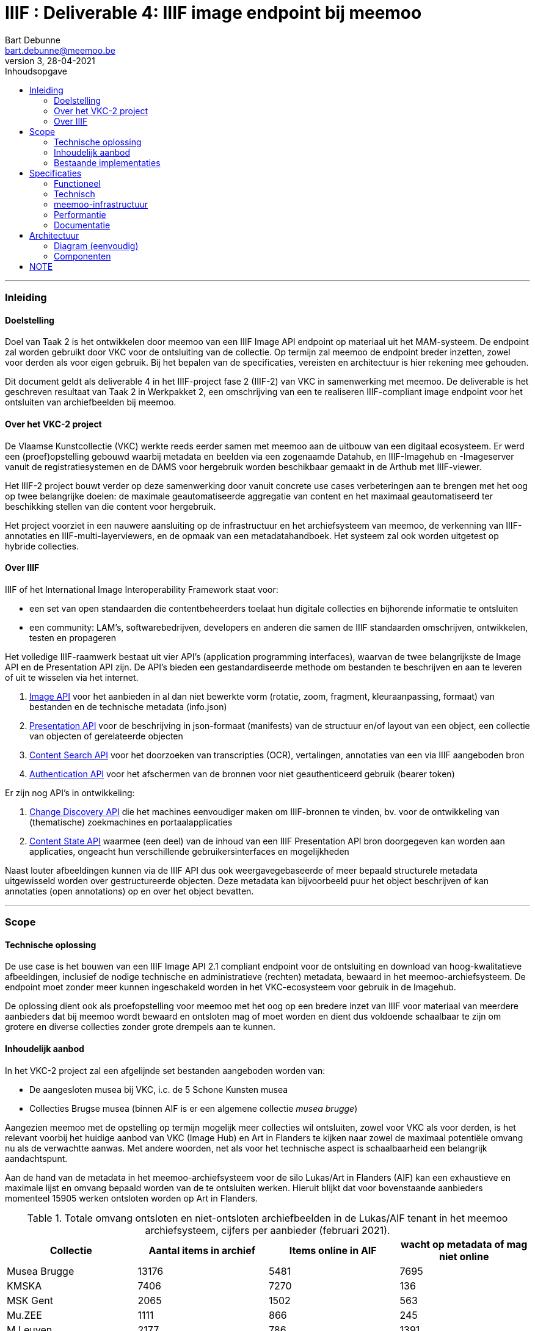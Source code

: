IIIF : Deliverable 4: IIIF image endpoint bij meemoo
====================================================
Bart Debunne <bart.debunne@meemoo.be>
3, 28-04-2021
:Revision: 3
:nofooter:
:imagesdir: images
:source-highlighter: rouge
// fix missing admonition icons on Github
ifdef::env-github[]
:tip-caption: :bulb:
:note-caption: :information_source:
:important-caption: :heavy_exclamation_mark:
:caution-caption: :fire:
:warning-caption: :warning:
endif::[]
// configure TOC
:toc:
:toc-placement!:
:toclevels: 3
:showtitle:
:toc-title: Inhoudsopgave

toc::[]

'''''

=== Inleiding

==== Doelstelling

Doel van Taak 2 is het ontwikkelen door meemoo van een IIIF Image API endpoint op materiaal uit het MAM-systeem. De endpoint zal worden gebruikt door VKC voor de ontsluiting van de collectie. Op termijn zal meemoo de endpoint breder inzetten, zowel voor derden als voor eigen gebruik. Bij het bepalen van de specificaties, vereisten en architectuur is hier rekening mee gehouden.

Dit document geldt als deliverable 4 in het IIIF-project fase 2 (IIIF-2) van VKC in samenwerking met meemoo. De deliverable is het geschreven resultaat van Taak 2 in Werkpakket 2, een omschrijving van een te realiseren IIIF-compliant image endpoint voor het ontsluiten van archiefbeelden bij meemoo.

==== Over het VKC-2 project

De Vlaamse Kunstcollectie (VKC) werkte reeds eerder samen met meemoo aan de uitbouw van een digitaal ecosysteem. Er werd een (proef)opstelling gebouwd waarbij metadata en beelden via een zogenaamde Datahub, en IIIF-Imagehub en -Imageserver vanuit de registratiesystemen en de DAMS voor hergebruik worden beschikbaar gemaakt in de Arthub met IIIF-viewer.

Het IIIF-2 project bouwt verder op deze samenwerking door vanuit concrete use cases verbeteringen aan te brengen met het oog op twee belangrijke doelen: de maximale geautomatiseerde aggregatie van content en het maximaal geautomatiseerd ter beschikking stellen van die content voor hergebruik.

Het project voorziet in een nauwere aansluiting op de infrastructuur en het archiefsysteem van meemoo, de verkenning van IIIF-annotaties en IIIF-multi-layerviewers, en de opmaak van een metadatahandboek. Het systeem zal ook worden uitgetest op hybride collecties.

==== Over IIIF

IIIF of het International Image Interoperability Framework staat voor:

* een set van open standaarden die contentbeheerders toelaat hun digitale collecties en bijhorende informatie te ontsluiten
* een community: LAM's, softwarebedrijven, developers en anderen die samen de IIIF standaarden omschrijven, ontwikkelen, testen en propageren

Het volledige IIIF-raamwerk bestaat uit vier API's (application programming interfaces), waarvan de twee belangrijkste de Image API en de Presentation API zijn. De API's bieden een gestandardiseerde methode om bestanden te beschrijven en aan te leveren of uit te wisselen via het internet.

. https://iiif.io/api/image/[Image API] voor het aanbieden in al dan niet bewerkte vorm (rotatie, zoom, fragment, kleuraanpassing, formaat) van bestanden en de technische metadata (info.json)
. https://iiif.io/api/presentation/[Presentation API] voor de beschrijving in json-formaat (manifests) van de structuur en/of layout van een object, een collectie van objecten of gerelateerde objecten
. https://iiif.io/api/search/[Content Search API] voor het doorzoeken van transcripties (OCR), vertalingen, annotaties van een via IIIF aangeboden bron
. https://iiif.io/api/auth/[Authentication API] voor het afschermen van de bronnen voor niet geauthenticeerd gebruik (bearer token)

Er zijn nog API's in ontwikkeling:

. https://iiif.io/api/discovery/0.9/[Change Discovery API] die het machines eenvoudiger maken om IIIF-bronnen te vinden, bv. voor de ontwikkeling van (thematische) zoekmachines en portaalapplicaties
. https://iiif.io/api/content-state/0.3/[Content State API] waarmee (een deel) van de inhoud van een IIIF Presentation API bron doorgegeven kan worden aan applicaties, ongeacht hun verschillende gebruikersinterfaces en mogelijkheden

Naast louter afbeeldingen kunnen via de IIIF API dus ook weergavegebaseerde of meer bepaald structurele metadata uitgewisseld worden over gestructureerde objecten. Deze metadata kan bijvoorbeeld puur het object beschrijven of kan annotaties (open annotations) op en over het object bevatten.

'''''

=== Scope

==== Technische oplossing

De use case is het bouwen van een IIIF Image API 2.1 compliant endpoint voor de ontsluiting en download van hoog-kwalitatieve afbeeldingen, inclusief de nodige technische en administratieve (rechten) metadata, bewaard in het meemoo-archiefsysteem. De endpoint moet zonder meer kunnen ingeschakeld worden in het VKC-ecosysteem voor gebruik in de Imagehub.

De oplossing dient ook als proefopstelling voor meemoo met het oog op een bredere inzet van IIIF voor materiaal van meerdere aanbieders dat bij meemoo wordt bewaard en ontsloten mag of moet worden en dient dus voldoende schaalbaar te zijn om grotere en diverse collecties zonder grote drempels aan te kunnen.

==== Inhoudelijk aanbod

In het VKC-2 project zal een afgelijnde set bestanden aangeboden worden van:

* De aangesloten musea bij VKC, i.c. de 5 Schone Kunsten musea
* Collecties Brugse musea (binnen AIF is er een algemene collectie 'musea brugge')

Aangezien meemoo met de opstelling op termijn mogelijk meer collecties wil ontsluiten, zowel voor VKC als voor derden, is het relevant voorbij het huidige aanbod van VKC (Image Hub) en Art in Flanders te kijken naar zowel de maximaal potentiële omvang nu als de verwachtte aanwas. Met andere woorden, net als voor het technische aspect is schaalbaarheid een belangrijk aandachtspunt.

Aan de hand van de metadata in het meemoo-archiefsysteem voor de silo Lukas/Art in Flanders (AIF) kan een exhaustieve en maximale lijst en omvang bepaald worden van de te ontsluiten werken. Hieruit blijkt dat voor bovenstaande aanbieders momenteel 15905 werken ontsloten worden op Art in Flanders.

.Totale omvang ontsloten en niet-ontsloten archiefbeelden in de Lukas/AIF tenant in het meemoo archiefsysteem, cijfers per aanbieder (februari 2021).
[cols=",,,",options="header"]
|===
|Collectie |Aantal items in archief |Items online in AIF |wacht op metadata of mag niet online
|Musea Brugge |13176 |5481 |7695
|KMSKA |7406 |7270 |136
|MSK Gent |2065 |1502 |563
|Mu.ZEE |1111 |866 |245
|M Leuven |2177 |786 |1391
|TOTAAL |25935 |15905 |10030
| | | |
|Bestandsgrootte |Gemiddeld | |
|van |200 MB per file |oudste opnames |250 MB ** gemiddelde voor hele archief-tenant
|tot | |600MB per file |nieuwste opnames
|===



==== Bestaande implementaties

===== Het VKC ecosysteem (fase 1)

IMPORTANT: Onderstaande eventueel te vervangen of aan te vullen door een korte summary aan te leveren door VKC over de effectieve opstelling zoals nu actief

====== Verkenning

Samen met VKC verkende meemoo verschillende technische componenten voor de bouw van de IIIF-infrastructuur. Bij de selectie van de componenten werd ook rekening gehouden met de bestaande infrastructuur van VKC. In de eerste fase van het project, van 2018 tot 2019, werden onderstaande acties uitgevoerd:

* De verkenning van verschillende IIIF-beeldservercomponenten in de internationale academische en erfgoedwereld en de selectie van de meest bruikbare component in functie van de hierna genoemde compilatie;
* De compilatie van dergelijke IIIF-componenten in een proefopstelling van een beeldinfrastructuur, complementair met de arthub;
* De koppeling, in een proefopstelling, van dergelijke IIIF-beeldinfrastructuur aan de VKC-datahub;
* Een beknopte analyse van de koppeling met de onderbouw;
* De publicatie van de technische informatie van deze proefopstelling op Github en de bekendmaking ervan op relevante nationale en internationale fora;
* Tegelijk het voorbereiden van de musea en andere beeldenleveranciers op de noodzakelijke IIIF-metadata.

Schema van de gekozen componenten voor de IIIF-proefopstelling, meemoo CC BY-SA

====== Selectie van componenten

In het voorjaar van 2019 zette meemoo samen met de VKC, http://artinflanders.be/[Blauwdruk gedistribueerd beeldbeheer] die we eerder opstelden.

Centraal in deze fase stond de implementatie van de IIIF-specificaties in online services. Deze open specificaties laten toe om de interacties tussen eindconsument, de toepassing waarin beelden worden gevisualiseerd, en de communicatie met de onderliggende online services te standaardiseren en te automatiseren. Verschillende technische componenten werden verkend voor de bouw van de IIIF-infrastructuur. De keuze van de componenten moet het eenvoudig maken om de beeldinfrastructuur ook in de toekomst te beheren.

.Schema van de gekozen componenten voor de IIIF-proefopstelling
image::VKC-IIIF-1-architectuur.png[]

* Als ingestcomponent is gekozen voor https://www.resourcespace.com/[ResourceSpace], een software die al door een aantal partners van VKC gebruikt wordt voor de ontsluiting van hun beelden. ResourceSpace is een DAM-systeem (beeldbeheersysteem) waarmee de beelden opgenomen kunnen worden in de proefopstellingen en waarin vervolgens de metadata uit de Datahub gekoppeld kunnen worden aan de beelden.
* Als IIIF-beeldenserver kozen we https://cantaloupe-project.github.io/[Cantaloupe], omwille van de mogelijkheid om de metadata die ingebed wordt in de beelden te behouden in de kopieën van de afgeleiden. Via Cantaloupe zijn de beelden uitwisselbaar via de IIIF Image API 2.
* Er werd een http://imagehub.vlaamsekunstcollectie.be/[Imagehub] ontwikkeld om de beelden en hun metadata via de IIIF Presentation API te ontsluiten (via IIIF-manifests). Deze webapplicatie is gemaakt in hetzelfde framework waarmee de Datahub ontwikkeld werd (PHP/Symfony).
* De IIIF-manifests zelf worden getoond in de https://universalviewer.io/[Universal Viewer]. Dit is een beeldenviewer die IIIF-manifests kan weergeven.

Samen vormen deze componenten de IIIF-proefopstelling. Testen gebeurde met tweehonderd beelden uit de collecties van de partnermusea van de VKC. De aangepaste versie van de Arthub ontsluit nu beelden via de Universal Viewer door een koppeling met de http://imagehub.vlaamsekunstcollectie.be/[Imagehub].

Verdere details over de opzet en architectuur van het VKC-ecosysteem zijn te vinden in https://vlaamsekunstcollectie.files.wordpress.com/2019/10/d1_-architectuur-van-de-proefopstelling-2.pdf[Deliverable 1, Architectuur van de proefopstelling], van het VKC-1 project.

===== Nieuws van de Groote Oorlog

Voor de website https://nieuwsvandegrooteoorlog.hetarchief.be/[Nieuws van de Groote Oorlog] (NVDGO) heeft meemoo (destijds VIAA) een IIPImage server, of ipsrv, opgezet voor de ontsluiting van multipage kranten en andere documenten via een OpenLayers3 canvas-viewer op de site. Als protocol wordt in de viewer Zoomify gebruikt, maar ook IIP en IIIF zijn ondersteund.

=====
Voorbeeld detailpagina NVDGO: https://nieuwsvandegrooteoorlog.hetarchief.be/nl/pid/wp9t14vr7s[L'indépendance belge | Nieuws van de Groote Oorlog (hetarchief.be)]
=====

Voor meer informatie en documentatie over de IIIF-implementatie voor NVDGO zie:

* https://meemoo.atlassian.net/wiki/spaces/HAP/pages/111902756/IIPImage%2Ben%2BIIIF[IIPImage en IIIF - Het Archief (Publiek) - meemoo documentation (atlassian.net)]
* https://meemoo.atlassian.net/wiki/spaces/TB/pages/1855684732/Handleiding%2BIIIF-beelden%2Bgebruiken[Handleiding IIIF-beelden gebruiken - Interactie - meemoo documentation (atlassian.net)]

Deze image server is oorspronkelijk opgezet als dedicated endpoint voor de NVDGO website. Om ook uitwisseling met derden mogelijk en eenvoudiger te maken is op basis van een initiële vraag van de "Boekentoren" (UGent) een aantal aanpassingen doorgevoerd:

* De URL werd herschreven zonder querystring (?IIIF=&#x2026;) naar http://iiif.viaa.be/[meemoo.be])
* De CORS-instellingen werden gewijzigd zodat cross-domain requests toegestaan zijn;
* Het lokale media path van het document werd vertaald naar de gemeenschappelijk bekende identifier, in dit geval de external_id bij meemoo (pid).

Hiervoor werd een Python script geschreven dat via nginx-specifieke X-Accel-Redirect headers de request doorstuurt naar de relevante URL op http://images.hetarchief.be/[https://github.com/viaacode/iiif-mapping] .

.Image information request
====
https://images.hetarchief.be/iipsrv/?IIIF%3D/media/5/S/S2aTZOTWggiebVVpZpSTJPWd/wp9t14vr7s_19140404_0001/info.json[https://images.hetarchief.be/iipsrv/?IIIF=/media/5/S/S2aTZOTWggiebVVpZpSTJPWd/wp9t14vr7s_19140404_0001/info.json]
====
[source,json]
----
{
  "@context": "http://iiif.io/api/image/2/context.json",
  "@id": "http://images.hetarchief.be/iipsrv/?IIIF=/media/5/S/S2aTZOTWggiebVVpZpSTJPWd/wp9t14vr7s_19140404_0001",
  "protocol": "http://iiif.io/api/image",
  "width": 4633,
  "height": 5959,
  "sizes": [{
    "width": 144,
    "height": 186
  }, {
    "width": 289,
    "height": 372
  }, {
    "width": 579,
    "height": 744
  }, {
    "width": 1158,
    "height": 1489
  }, {
    "width": 2316,
    "height": 2979
  }],
  "tiles": [{
    "width": 256,
    "height": 256,
    "scaleFactors": [1, 2, 4, 8, 16, 32]
  }],
  "profile": ["http://iiif.io/api/image/2/level1.json", {
    "formats": ["jpg"],
    "qualities": ["native", "color", "gray", "bitonal"],
    "supports": ["regionByPct", "regionSquare", "sizeByForcedWh", "sizeByWh", "sizeAboveFull", "rotationBy90s", "mirroring"],
    "maxWidth": 5000,
    "maxHeight": 5000
  }]
}
----

.Image request:
====
. https://images.hetarchief.be/iipsrv/?IIIF%3D/media/5/S/S2aTZOTWggiebVVpZpSTJPWd/wp9t14vr7s_19140404_0001/full/full/0/default.jpg[https://images.hetarchief.be/iipsrv/?IIIF=/media/5/S/S2aTZOTWggiebVVpZpSTJPWd/wp9t14vr7s_19140404_0001/full/full/0/default.jpg]

. https://iiif.meemoo.be/wp9t14vr7s_19140404_0001/full/full/0/default.jpg[https://iiif.meemoo.be/wp9t14vr7s_19140404_0001/full/full/0/default.jpg]
====

[source,json]
----
{
  "@context": "http://iiif.io/api/image/2/context.json",
  "@id": "https://iiif.meemoo.be/wp9t14vr7s_19140404_0001",
  "protocol": "http://iiif.io/api/image",
  "width": 4633,
  "height": 5959,
  "sizes": [{
    "width": 144,
    "height": 186
  }, {
    "width": 289,
    "height": 372
  }, {
    "width": 579,
    "height": 744
  }, {
    "width": 1158,
    "height": 1489
  }, {
    "width": 2316,
    "height": 2979
  }],
  "tiles": [{
    "width": 256,
    "height": 256,
    "scaleFactors": [1, 2, 4, 8, 16, 32]
  }],
  "profile": ["http://iiif.io/api/image/2/level1.json", {
    "formats": ["jpg"],
    "qualities": ["native", "color", "gray", "bitonal"],
    "supports": ["regionByPct", "regionSquare", "sizeByForcedWh", "sizeByWh", "sizeAboveFull", "rotationBy90s", "mirroring"],
    "maxWidth": 5000,
    "maxHeight": 5000
  }],
  "rights": "https://nieuwsvandegrooteoorlog.hetarchief.be/nl/gebruiksvoorwaarden" <1>
}
----
<1> Uit het voorbeeld blijkt dat image langs twee routes via IIIF kan opgevraagd worden. Hoewel beide requests afgehandeld worden door dezelfde image server wijkt de info.json via http://iif.meemoo.be af. Zie https://github.com/viaacode/iiif-mapping/commit/58da7b0b6a7355a955cd313c5f54f76de654af90[meemoo iiif-mapping op Github].

'''''

=== Specificaties

==== Functioneel

===== Image server

* We bieden minstens de Image API 2.1 aan, we voorzien op termijn de mogelijkheid om versie 3.0 te ondersteunen
* We streven een level 2 compliance na, echter indien level 1 voldoende functionaliteit biedt voor VKC kan hiermee worden volstaan (https://iiif.io/api/image/3.0/compliance[https://iiif.io/api/image/3.0/compliance])
* De bestanden worden door de image server aangeboden als jpeg en optioneel indien mogelijk in png-formaat
* Afgeleiden kunnen optioneel in hun geheel gedownload worden, bij voorkeur als TIFF
* De archiefbestanden (on_tape) worden niet als download beschikbaar gemaakt, maar kunnen aangevraagd worden bij meemoo via de bestaande kanalen
* Er wordt geen presentation API aangeboden in het kader van dit project
* Er wordt in het kader van dit project geen authenticatie voorzien

.Features MVP en roadmap
[cols=",,",options="header"]
|===
|_ |VKC-2 mvp |Roadmap meemoo
|Image API |2.1 |3.0
|Level compliancy |1 |2
|Default output |jpg |jpg, png
|Download full image |ja, als jpg |ja, origineel en raster
|Download archival image |nee |nee
|Presentation API |- |3.0
|Authentication API |- |TBD
|===

===== Beeldbestanden

====== Afgeleiden

Het gebruiken van archiefmasters is om verschillende redenen praktisch niet haalbaar. De bestanden zijn zeer groot wat de load op de image server en bandbreedte impacteert en het raadplegen onnodig vertraagd, de kwaliteit is ook hoger dan nodig bij het eenvoudig raadplegen op een gewoon beeldscherm. Bovendien bevatten de beelden doorgaans randen en kleurkaarten die enkel relevant zijn in een archivistische context of voor hergebruik. Standaard worden daarom afgeleide bestanden voor ontsluiting en raadpleging gemaakt.

Bij het omzetten van de archiefbestanden naar afgeleide bestanden worden de volgende vuistregels gehanteerd:

====
* De resolutie (ppi) is maximaal 300 ppi voor werken in het publieke domein, afhankelijk van de originele waarde in het bronbestand. Voor werken die auteursrechtelijk beschermd zijn, worden de op het moment van creatie van het afgeleide beeld geldende hergebruiksvoorwaarden gerespecteerd.
* De afbeeldingen worden herschaald tot een baseline resolutie (grootte) van 5000 pixels voor de langste zijde, de maximale boven- en ondergrens is daarbij de originele resolutie, bestanden worden niet "opgeblazen" indien ze kleiner zijn, maar kunnen bij heel grote bestanden wel verkleind worden.
* De beelden worden bijgesneden zodat randen, kleurkaarten kaders niet meer worden getoond.
* Bestanden worden aangeboden op en voor het web in sRGB, tegenover AdobeRGB voor de originelen.
* Embedded metadata(XMP, Exif, ICC) worden in zoverre in de bron beschikbaar en mogelijk, in de afbeeldingen opgeslaan.
====

De te ontsluiten collectie is zowel qua type als qua fysieke afmeting zeer divers, voor de hele VKC-collectie spreken we over heel kleine objecten van een paar centimeter tot wandtapijten, of een wandkaart van ettelijke meters hoog en breed. De afmeting in pixels van het digitale beeld is niet per se in verhouding en is afhankelijk van de leeftijd, de fotograaf, het opnametoestel, etc. Voor sommige grote werken zijn verschillende foto's aan elkaar geplakt (stitching). Andere zijn gevat in 1 foto. Relatief gesproken kan een groter fysiek werk in aantal pixels kleiner of gelijk zijn aan een fysiek kleiner werk.

Om te vermijden dat (heel) grote werken te fel herschaald worden ten opzichte van kleine werken met een in verhouding hoger aantal pixels, zal binnen dit project bekeken worden in welke mate een relatie bestaat tussen de fysieke en digitale afmetingen op basis waarvan herschaling dynamisch kan gebeuren. We onderzoeken dit aan de hand vaan een aantal typewerken zoals _Pierrot et Squelette en Jaune_ van James Ensor.

CAUTION: Bij het herschalen moet onderscheid worden gemaakt tussen werken in public domain en werken die nog onder het auteursrecht vallen. In de overeenkomst die de VKC momenteel met de auteursrechtenorganisatie Sabam heeft, worden volgende hergebruiksvoorwaarden vooropgesteld voor werken die onder het auteursrecht vallen: de resolutie van het gereproduceerde beeld mag niet meer dan 640x480 pixels zijn en een resolutie van maximum 72dpi hebben.

Voor de creatie van de afgeleiden starten we met een vrij manuele workflow die eenvoudig kan bijgesteld worden om uiteindelijk te komen tot een  automatiseerbare workflow.
Om zowel de workflow voor de creatie van afgeleide beelden als de specificaties an sich te testen beperken we ons in eerste instantie tot de omzetting van de beelden die nu reeds beschikbaar zijn in de IIIF-viewer in de VKC Arthub. Hierbij zal worden onderzocht welke een haalbare workflow is voor de aanmaak van de afgeleide beeldbestanden en in welke mate dit proces geautomatiseerd kan worden. Indien nodig kunnen bovenstaande specificaties dan ook bijgewerkt worden op basis van voortschrijdend inzicht.

.Voorbeeld manuele workflow voor creatie van jp2 afgeleide beeldbestanden
image::iiif-jp2-derived-image-workflow.svg[link="https://cawemo.com/share/d893035f-bdbc-419b-9524-e9ff161992d7",alt="workflow voor creatie afgeleiden als jp2"]

====== Bestandsformaat

De twee meest gebruikte bestandsformaten voor het aanbieden van kwalitatieve hoogresolutiebestanden via een image server zijn piramidale tiff's (pTIFF) en JPEG2000 (jp2) bestanden. Beide bestandsformaten zijn uitermate geschikt voor grote, hoogkwalitatieve bestanden met verschillende resoluties en grote kleurdieptes, kunnen metadata bevatten, bieden ruime compressiemogelijkheden (lossless en lossy) en ondersteuning voor meerdere colorspaces. De formaten worden als volgt omschreven:

[quote]
____
*JPEG 2000* is an image coding system that uses state-of-the-art compression techniques based on wavelet technology and offers an extremely high level of scalability and accessibility. Content can be coded once at any quality, up to lossless, but accessed and decoded at a potentially very large number of other qualities and resolutions and/or by region of interest, with no significant penalty in coding efficiency.
-- https://jpeg.org/jpeg2000[jpeg.org]
____


[quote]
____
*TIFF* is a tag-based file format for storing and interchanging raster images. It serves as a wrapper for different bitstream encodings for bit-mapped (raster) images. The different encodings may represent different compression schemes and different schemes for color representation (photometric interpretation).
-- https://www.loc.gov/preservation/digital/formats/fdd/fdd000022.shtml[Library of Congress]
____


De keuze voor een bestandsformaat voor ontsluiting hangt af van verschillende factoren:

* *Encodering*: bronbestanden converteren naar jp2 is doorgaans eenvoudiger (1 stap) en sneller (resources), mits gebruik van een goede encoder zoals kdu_compress (Kakadu). De creatie van piramidale tiffs is door de band trager. Voor een eenmalige conversie van een in aantal beperkte collectie is de impact beperkt. Wanneer regelmatig grotere batches moeten worden omgezet is de keuze voor jp2 evidenter.
* *Decodering*: jp2-bestanden moeten in tegenstelling tot tiffs on-the-fly gedecodeerd worden door de image server. Dit zorgt voor een kleine overhead bij het aanbieden van jp2-bestanden die echter beperkt kan worden gehouden door de performante Kakadu library te gebruiken. Anderzijds biedt jp2 de mogelijkheid tot progressive transmission waarbij eerst een lagere resolutie wordt getoond tot de hogere resoluties ingeladen zijn.
* *Compressie en bestandsgrootte*: afhankelijk van de complexiteit en resolutie van een beeldbestand enerzijds en anderzijds de gekozen compressie-methode kunnen zowel ptiffs als jp2's kleiner zijn dan de andere. Zie voorbeeld Getty. Wanneer kwaliteit(sverlies) een belangrijk aandachtpunt is dan biedt jp2 het voordeel van een lossless compressie met een visueel gelijkwaardige kwaliteit van een uncompressed TIFF voor eeen bestand van kleinere omvang. Het verschil in grootte zonder merkbaar kwaliteitsverlies van jp2 tegenover tiff is vooral uitgesproken bij compressie van grotere bestanden met hogere resoluties. Voor een vergelijking van bestandsgroottes na omzetting zie Appendix A.
* *Resolutie*: jp2 wordt opgeslagen in de hoogste resolutie maar kan door de gebruikte wavelettechnologie op verschillende (lagere) resoluties gedecodeerd worden. Tiff moet worden opgeslagen met de gewenste resolutielagen, de weergave is beperkt tot deze resoluties.

====
Gelet op bovenstaande vergelijking, in combinatie met de expertise bij meemoo met de omzetting en het gebruik van jpeg2000, is gekozen om de afgeleide bestanden in een gecomprimeerd jp2-formaat op te slaan voor gebruik in de image server.
====

===== Identifiers

De URI van een typische _image request_ is https://example.com/iiif/´´´identifier´´´
Aan de hand van de identifier in de uri weet of kan de image server achterhalen (_resolve_) welk beeld in de _response_ teruggeven moet worden. Het formaat van de identifier kan vrij gekozen worden (ARK, URN, filename, ...) zolang de link met en naar een beeld achterhaalbaar, uniek en persistent is.

Doel is om op een eenduidige manier aan de hand van een gekende pid een beeld te kunnen opvragen via de image API van meemoo zonder dat hiervoor nog de tussenstap van een zogenaamde resolver nodig is. Vaak wordt de identifier gebruikt in de bestandsnaam van het beeld dat wordt opgevraagd.

In het VKC-project zijn verschillende identifiers gekend voor dezelfde werken, afhankelijk van het systeem waar de collectie en de metadata van de beelden beheerd worden, van historische inventarisnummers tot persistente digitaal-archiefnummers.

In het archiefsysteem van meemoo is elk werk een intellectuele entiteit (IE). Een IE heeft een unieke _persistent identifier_ (pid), die onveranderlijk is doorheen de hele keten van registratie, digitalisering, archivering tot ontsluiting, we gebruiken hiervoor https://n2t.net/e/noid.html[noid], vb. ´´´wp9t14vr7s´´´. Catalogusnummers en overige lokale identifiers van de collectiebeheerders worden, indien gekend en gewenst, bewaard in de metadata van de IE. Ze worden echter beschouwd als niet-autoratieve metadata.

[NOTE]
In het geval van enkelvoudige objecten is de relatie tussen de IE en het gearchiveerde media-object 1-op-1. De pid kan herleid worden naar 1 mediabestand. Meervoudige objecten hebben echter meerdere objecten die samen een IE vormen. Zoals kranten waarbij elke pagina een afzonderlijk bestand is. Elk media-object dat deel uitmaakt van eenzelfde IE heeft daarom naast de pid een unieke external_id die bestaat uit de pid van het IE met een suffix gescheiden door een _underscore_, vb.: wp9t14vr7s_19140404_0001, pagina 1 van krant wp9t14vr7s. Voor enkelvoudige objecten is de external_id gelijk aan de pid.

De external_id uit het meemoo-archiefsysteem biedt een hoge mate van zekerheid op vlak van uniciteit en persistentie met voldoende granulariteit, namelijk tot op digitaal object. Om zonder omweg de identifier te kunnen gebruiken in de image endpoint zal deze toegepast worden in de naamgeving van de afgeleide beeldbestanden:{identifier}.{ext}, vb.wp9t14vr7s_19140404_0001.jp2.

De meemoo-identifiers moeten uiteraard bekend zijn in de datahub van VKC, bij voorkeur zonder de nood aan bijkomende resolvers en mappings. Met andere woorden VKC zal de meemoo-identifier in de metadata van https://arthub.vlaamsekunstcollectie.be/nl/catalog/kmska:5006[kmska:494] moeten bijhouden om de image en information requests te kunnen doen. In het kader van dit project levert meemoo hiervoor de nodige data met de metadata-export waarbij wordt onderzocht of en hoe die structureel kan worden uitgewisseld via de API's.

Vertaald naar een image information request:

https://images.hetarchief.be/iiif/wp9t14vr7s_19140101_0001/info.json

===== info.json

Via de info.json biedt de image server informatie over het beeld, voornamelijk technische gegevens maar ook informatie over rechten of services kunnen hierin worden opgenomen.

De structuur van een request is: \{scheme}://\{server}\{/prefix}/\{identifier}/info.json, de response is een JSON-LD. Om vlot te werken moet CORS (Cross Origin Resource Sharing) toegestaan zijn en moeten de correcte Accept of Content-type headers gebruikt worden in respectievelijk de request of de response.

In onderstaande tabel wordt de gewenste opbouw van de info.json weergegeven. Dit zou moeten volstaan binnen de scope van dit project en verder. Let wel, https://iiif.io/api/image/2.1/%23image-information[https://iiif.io/api/image/3.0/#5-image-information]

.info.json properties en hun omschrijving: overgenomen van iiif.io
[cols="m,,",options="header"]
|===
|Property |Compliance |Omschrijving
|@context |Required |The context document that describes the semantics of the terms used in the document. This must be the URI: http://iiif.io/api/image/2/context.jsonfor version 2.1 of the IIIF Image API. This document allows the response to be interpreted as RDF, using the http://www.json-ld.org/[JSON-LD]serialization.
|@id |Required |The base URI of the image as defined in https://iiif.io/api/image/2.1/%23uri-syntax[URI Syntax], including scheme, server, prefix and identifier without a trailing slash.
|protocol |Required |The URI http://iiif.io/api/imagewhich can be used to determine that the document describes an image service which is a version of the IIIF Image API.
|width |Required |The width in pixels of the full image content, given as an integer.
|height |Required |The height in pixels of the full image content, given as an integer.
|sizes |Optional |A set of height and width pairs the client should use in the sizeparameter to request complete images at different sizes that the server has available. This may be used to let a client know the sizes that are available when the server does not support requests for arbitrary sizes, or simply as a hint that requesting an image of this size may result in a faster response. A request constructed with the w,hsyntax using these sizes _must_ be supported by the server, even if arbitrary width and height are not.
|tiles |Optional |A set of descriptions of the parameters to use to request regions of the image (tiles) that are efficient for the server to deliver. Each description gives a width, optionally a height for non-square tiles, and a set of scale factors at which tiles of those dimensions are available.
|profile |Required |A list of profiles, indicated by either a URI or an object describing the features supported. The first entry in the list _must_ be a https://iiif.io/api/image/2.1/%23compliance-levels[https://iiif.io/api/image/2.1/#profile-description]voor de properties.
|attribution |Optional |Text that _must_ be shown when content obtained from the Image API service is displayed or used. It might include copyright or ownership statements, or a simple acknowledgement of the providing institution. The value _may_ contain simple HTML as described in the https://iiif.io/api/presentation/3.0/%23html-markup-in-property-values[HTML Markup in Property Values]section of the Presentation API.
|license |Optional |A link to an external resource that describes the license or rights statement under which content obtained from the Image API service may be used.
|logo |Optional |A small image that represents an individual or organization associated with the content. Logo images _must_ be clearly rendered when content obtained from the Image API service is displayed or used. Clients _must not_ crop, rotate, or otherwise distort the image.
|===

.Voorbeeld json
[source,json]
----
{
  "@context": "http://iiif.io/api/image/2/context.json",
  "@id": "http://www.example.org/image-service/abcd1234/1E34750D-38DB-4825-A38A-B60A345E591C",
  "protocol": "http://iiif.io/api/image",
  "width": 6000,
  "height": 4000,
  "sizes": [{
    "width": 150,
    "height": 100
  }, {
    "width": 600,
    "height": 400
  }, {
    "width": 3000,
    "height": 2000
  }],
  "tiles": [{
    "width": 512,
    "scaleFactors": [1, 2, 4, 8, 16]
  }],
  "profile": ["http://iiif.io/api/image/2/level2.json"],
  "attribution": "Provided by Example Organization",
  "logo": "http://example.org/images/logo.png",
  "license": "http://rightsstatements.org/vocab/InC-EDU/1.0/"
}
----

===== Authenticatie en authorisatie

Authenticatie en authorisatie zijn niet binnen scope van dit project. meemoo behoudt weliswaar de mogelijkheid om in een later stadium authenticatie te voorzien bijvoorbeeld op basis van de IIIF Authentication API in combinatie met de eigen accesstoken-authenticatie services. In dat geval zal de afnemer (i.c. VKC) voldoende documentatie krijgen om de authenticatie te integreren.

'''''

==== Technisch

===== Standaardisatie

meemoo standardiseert in de mate van het mogelijke haar services op het vlak van programmeertalen, software, RTE, tools voor deployment, gebruik van (open) standaarden, etc. Om tot een onderhoudbare oplossing te komen wordt hierbij best zo nauw mogelijk aangesloten.

Ter informatie sommen we de typische toepassingen en software bij meemoo op:

* Programmeertaal: Python (in mindere mate Ruby)
* Database: PostgreSQL
* Webserver en proxy: nginx+
* Authenticatie en authorisatie: eigen IdP met authenticatie op basis van SAML2.0 en +
OAuth met LDAP als directory
* Runtime environment: containers op Openshift (Cloud) of VMWare (on premise)
* Deployment: CI/CD met Jenkins (pipelines), Puppet met Foreman (indien VM)
* Versioning: Git (Github)
* Logging: stdout naar Elasticsearch/Kibana
* Queue: RabbitMQ
* Reporting: Data Warehouse + Tableau of PowerBI
* Storage: Object Store (S3) of persistent local storage (VM)

Daarnaast streeft meemoo naar het maximaal inpassen van nieuwe ontwikkelingen in haar eigen eco-systeem. Voor de platformen gericht op ontsluiting en interactie is een architectuur uitgewerkt die herhaalbaar en breed inzetbaar is: de zogenaamde Shared Components. Een voorbeeld van een applicatie die volledig met de componenten is gebouwd is https://onderwijs.hetarchief.be/[Het Archief voor Onderwijs].

Het systeem omvat een volledige en modulaire middleware op vlak van ETL, opslag, zoekindex, metadata-API, authenticatie en media delivery, waaruit op basis van de nood componenten kunnen worden ingezet voor de bouw van een toepassing:

* https://meemoo.atlassian.net/wiki/spaces/SF/pages/1172930633/Syncrator[Syncrator]: taakgebaseerde ETL-service die de synchronisatie van metadata uit het MAM (de bron) naar de lokale datastore (het doel) verzorgt
* (Meta)datastore: een postgresql database die onder meer de metadata van de te ontsluiten archiefitems bevat en ook applicatiespecifieke tabellen kan bevatten
* https://gitlab.com/shared-components/indexer[Indexer]: een ETL service die de synchronisatie tussen database en index regelt op basis van database triggers en webhooks
* ElasticSearch als standaard index die de zoekfunctionaliteit in de platformen mogelijk maakt
* https://meemoo.atlassian.net/wiki/spaces/SF/pages/1373274138[Hasura GraphQL] voor naadloos gebruik bovenop een postgresql database. Dit vormt de basis-API waarmee de frontendapplicaties met de datastore kunnen connecteren.
* https://meemoo.atlassian.net/wiki/spaces/SF/pages/1546977330[IDM]: een volledige Identity en Access Management stack:

* een LDAP store
* een SAML IdP
* een self-service user management applicatie
* een account manager voor admins

* Event logger
* Media services zoals play ticketing en streaming

==== meemoo-infrastructuur

===== Hosting en deployment

De image server kan gehost worden bij meemoo op 2 manieren

* Virtualisatie in een VM in het eigen datacenter in Oostkamp (DCO)
* Virtualisatie in containers op Openshift in IBM Cloud

Gelet op onderstaande punten wordt gekozen voor de eerste oplossing, want:

* Netwerkverkeer en bandbreedte zijn goedkoper in DCO dan in de Cloud
* Storage is eveneens goedkoper en makkelijk uitbreidbaar in DCO (zie 'Opslag')
* Het netwerkverkeer verloopt via onze eigen nginx proxy met flexibiliteit onder meer op vlak van URL rewrites en image cache

Voor de deployment en management van de software rekenen we op de combinatie Puppet en Foreman. De codebase wordt bewaard en geversioneerd in de Github van meemoo.

===== Opslag

File storage voldoet bij voorkeur aan de volgende vereisten:

* low-latency
* high-availability
* low-cost
* scaleable

De door meemoo twee gebruikte oplossingen zijn een eigen Swarm Object Store met S3-connector waarop onder meer de on_disk archiefbestanden en browse copies van het MAM worden bewaard of local disk storage in het datacenter. Beide oplossingen voldoen aan bovenstaande vereisten. Echter, image servers hebben bij voorkeur de bestanden dichtbij en hoewel er S3-oplossingen voor verschillende image servers bestaan zal dit toch trager zijn dan lokale I/O door de overhead van het netwerkverkeer (GET). Aangezien de image server toch in het datacenter wordt gehost en de afgeleide bestanden louter en alleen voor de image server bestaan is het logischer deze te hosten in ons eigen datacenter.

Om een inschatting te kunnen maken van de nodige opslag is op een aantal testbestanden een conversie uitgevoerd. Voor de creatie van de jp2 bestanden is kdu_compress van Kakadu gebruikt volgens een profiel van het Bodlean.

[source,shell]
----
$ kdu_compress -i input.tif -o output.jp2
  Clevels=6 Clayers=6 \
  "Cprecincts={256,256},{256,256},{128,128}" \
  "Stiles={512,512}" \
  Corder=RPCL \
  ORGgen_plt=yes \
  ORGtparts=R \
  "Cblk={64,64}" \
  -jp2_space "sRGB" \
  Cuse_sop=yes \
  Cuse_eph=yes \
  -flush_period 1024 \
  Creversible=yes|no \
  -rate -|3
----

* Creversible: of de compressie omkeerbaar is (lossless) of niet (lossy)
* rate: de mate van compressie. een integer of enkel dash (geen)

Hieruit blijkt een reductie van de bestandsgrootte van:

* full, lossless => -43%
* bijgeknipt en resized, lossless => -84%
* bijgeknipt en geresized, lossy => -98%

Voor het berekenen van de onder- en bovengrens voor benodigde schijfruimte vertrekken we van de totale omvang van de VKC tenant in het meemoo MAM: 32502 tiffs van gemiddeld 250 MB per tiffs = 8.125TB

.Schatting minimaal benodigde opslagruimte, afhankelijk van formaat
[cols=",,",options="header"]
|===
|formaat |reductie |nodige schijfruimte
|lossless jp2 |(8.125/100 )*16 |1.3 TB
|lossy jp2 |(8.125/100)*2 |162.5 GB
|===

Ter vergelijking, de ca. 300.000 pagina's op NVDGO zijn samen 2.4TB, gemiddeld 8MB per afbeelding.

===== Monitoring en logging

Applicaties bij meemoo worden gemonitored. Hieronder verstaan we enerzijds het monitoren van de toestand van de applicatie en anderzijds wat er in die toestand gebeurt:

* monitoring: draait mijn applicatie, is ze gezond, zijn er issues
* logging: wat doet mijn applicatie, welke acties worden uitgevoerd

De Image endpoint is geen uitzondering. In praktijk houdt dit in dat we de gebruikte resources, de health en uptime en eventuele errors in de gaten houden via PRTG (sensors).

Typische voorbeelden van sensoren zijn:

* CPU, RAM en Disk usage
* Connectiviteit (intern en extern)
* HTTP health & liveness checks
* Certificaatgeldigheid (indien van toepassing)

De developer guidelines van meemoo worden gehanteerd. Deze kunnen geraadpleegd worden op: https://meemoo.atlassian.net/wiki/spaces/SF/pages/1177387132/Dev%2Bguidelines%2Blogging[logging guidelines voor developers].

De toepassing logt via stdout naar een ELK-stack (Elasticsearch-Logstash-Kibana). Kort samengevat moeten de log messages voldoen aan de volgende voorwaarden:

* Single-line JSON*
* Standaard gestructureerd formaat en labels
* Logs worden weggeschreven naar stdout/err
* De x-correlation-id van de request wordt gebruikt als trace of span-id
* Healthz en andere monitoring checks worden niet gelogd

Optioneel biedt meemoo de mogelijkheid voor het loggen van user events, de zogenaamde event-logger. Aangezien de endpoint voornamelijk bevraagd zal worden door andere services (machines) wordt deze vorm van loggen gezien als buiten scope van dit project en louter vermeld ter informatie.

==== Performantie

De proefopstelling zal dienen om de baseline performantie te meten en eventuele verbeteringen door te voeren of een voorstel te doen, vb. voor een redundante HA setup, proxy cache, etc. Dit kan op basis van de gegevens uit monitoring en debug logging, maar we voorzien ook de optie van geautomatiseerde load en stress testing. De aandacht richt zich hierbij op:

* Throughput (bandbreedte)
* nRequests/sec
* Response Time
* Up Time

==== Documentatie

Alle applicaties bij meemoo worden beschreven en gedocumenteerd op de Confluence wiki van meemoo in de _Software Factory._Daarnaast bevat elke code repository een README. Handleidingen en developer documentatie worden afhankelijk van de mate van openbaarheid bewaard op de vermelde wiki of indien nuttig ontsloten via https://developer.meemoo.be/[https://developer.meemoo.be].

Worden minstens gedocumenteerd:

* technische details omgeving (uri's, auth, software, dependencies, repo, etc.)
* verantwoordelijke en medewerkers
* installatieprocedure
* links naar externe documentatie

'''''

=== Architectuur

==== Diagram (eenvoudig)

.Eenvoudige voorstelling van IIIF-architectuur (to be) bij meemoo
image::iiif-basic-architecture.png[alt="Simple architecture diagram"]

==== Componenten

Er zijn drie specifieke softwarecomponenten, maar alleen 1 en (optioneel) 2 zijn in scope van dit project:

. Image API: de IIIF compliant image server die beelden levert aan een image viewer
. Download API: een custom applicatie die een hoogresolutiebestand levert in een bepaald formaat
. Presentation API: een custom applicatie die IIIF compliant manifests levert

===== HTTP Proxy

Requests verstuurd naar https://images.hetarchief.be/[https://images.hetarchief.be] worden opgevangen op de nginx proxy-server van meemoo. De proxy routeert het verkeer op basis van het path naar de gewenste onderliggende applicatie of onderliggende functie en geeft de respectievelijke responses terug aan de "requester". Indien nodig worden tijdens dit proces URL's vertaald en herschreven.

Daarnaast fungeert de proxy ook als https://docs.nginx.com/nginx/admin-guide/content-cache/content-caching/%23processes[content cache] voor de image server. Dit gebeurt bijvoorbeeld voor de jpeg-afbeeldingen die door image server van NVDGO worden aangemaakt. De disk cache van de proxy is een aanvulling op de memcached cache van de image server.

===== Image API

IIIF beschrijft een set aan verplichte en optionele voorwaarden en aanbevelingen waaraan een API moet voldoen. Bijvoorbeeld op vlak van de request URI's, response formats en metadata. Het voornaamste en quasi enige doel van de image server is het aanleveren van afbeeldingen voor (her)gebruik in een image viewer of andere toepassingen, op basis van de parameters in de zogenaamde image request request.

====== Image request

https://images.hetarchief.be/iiif/<identifier:external_id>/\{region}/\{size}/\{rotation}/\{quality}.\{format}

Daarnaast moet de API ook kunnen antwoorden op een image information request. De response moet een JSON-LD bestand teruggeven: info.json. Naast een set aan verplichte en optionele technische informatie kan dit bestand ook metadata bevatten over rechten en licenties en aan het beeldbestand gerelateerde services zoals authenticatie. Zie boven bij https://meemoo.atlassian.net/wiki/spaces/IIIF/pages/2473952003/Deliverable%2B4%2BIIIF%2Bimage%2Bendpoint%2Bbij%2Bmeemoo%23info.json[info.json].

====== Image information request

https://images.hetarchief.be/iiif/\{identifier:external_id}/\{info.json}

Hoewel de API strikt omschreven is kunnen IIIF-compliant Image servers sterk verschillen op het vlak van gemak van installatie en configuratie, snelheid en features, roadmap en ondersteuning en de gebruikte programmeertaal (Ruby, Python, PHP, Java, C++, ...). Doorgaans wordt verwezen naar https://github.com/IIIF/awesome-iiif%23image-servers[IIIF/awesome-iiif] voor de meest volledige lijst van "mature" image servers die voldoen aan de specificaties van IIIF.

Voor dit document is geen nieuwe benchmark of technische vergelijking op basis van installaties gemaakt van de verschillende image servers. Een recente vergelijking en benchmark van image servers werd uitgevoerd door Getty en gerapporteerd in https://drive.google.com/file/d/1pB2eqlSlC4Ua5ZrEEEdJTbofl0wdDApg/view?usp%3Dsharing[Getty Common Image Service Research & Design Report (2018)]. IIPImage komt hier zowel voor tiff als voor jp2 (indien met Kakadu als decoder) als betrouwbaar en consistent performant naar boven.

Typische pluspunten die naar voren worden geschoven zijn:

* Bewezen technologie. IIPImage wordt breed ingezet in productieomgevingen tot zeer grote omvang en bij grote spelers
* Jpeg2000 (jp2) ondersteuning met zowel Kakadu als de verbeterde OpenJpeg
* Stabiele prestaties en betrouwbare performantie ook met grote datasets van hogere kwaliteit (C++)
* Eenvoudige installatie(vereisten): PHP+webserver met fastcgi zoals nginx, Apache

Spreken ook in het voordeel:

* Configureerbaar via variabelen
* Matuur en nog steeds actief ontwikkeld en ondersteund
* Online beschikbaarheid van documentatie, gebruikersforum, code
* Ondersteuning voor Image API 2.1 https://github.com/ruven/iipsrv/issues/177[en sinds kort ook 3.0] (zie onder)
* Embedded metadata in tiles

Er zijn echter ook minpunten:

* Niet level 2 compliant wegens geen png output (zelf toe te voegen)
* Ondersteuning voor de Image API versie 3.0 is nog maar zeer recent
* Slechts 1 hoofd-maintainer (wel community)
* Soms veel tijd tussen releases (maar die zijn dan wel stabiel)

Aangezien meemoo reeds ervaring heeft met de installatie en opzet van een IIPImage server, inclusief Kakadu, en deze al een paar jaar stabiel in productie draait en gelet op de maturiteit en boven beschreven voordelen zal verder worden gebouwd op deze expertise.

NOTE
=====
IIPImage is now fully version 3 compliant. This commit 1d6c0d5 adds a new server directive IIIF_VERSION which allows you to set the IIIF Image API version (2 or 3). Essentially this affects the info.json output.
=====

De standaardvereisten voor de installatie van de IIPImage software (ipsrv) zijn:

* OS: Debian
* Installatie: autoconf of via apt-get (Debian 7+)
* Webserver: Apache+fcgi module (mod_fastcgi) + Nginx proxy (rewrites etc.)
* Libraries: libtiff, zlib, kakadu
* Configuratie: startup variables, httpd.conf, clean URL's en logging (syslog)

Voor meer opties en configuratiemogelijkheden zie: https://iipimage.sourceforge.io/documentation/server/[https://iipimage.sourceforge.io/documentation/server/]

===== Download API

IIPImage voorziet als default enkel de "download" van het volledige bestand in jpeg-formaat. Het is niet mogelijk het jp2-bestand of een rasterformaat zoals tiff of png te downloaden via de IIIF endpoint. Indien er voldoende vraag is naar beelden in de verschillende bestandsformaten en of andere transformatie te downloaden kan dit worden opgevangen met een kleine webapplicatie die op basis van de identifier een afgeleide in een bepaald formaat als download aanbiedt.

Tenzij dit wordt gezien als een ernstige regressie van de huidige setup van VKC, behoort deze API niet tot de scope van het project, maar dit kan op termijn wel deel uiitmaken van de meemoo-setup.

https://images.hetarchief.be/download/\{identifier:external-id}.{format:jpg|jp2|tiff|png]}

===== Presentation API

De presentation API is niet in scope van dit project aangezien de bestaande API binnen het VKC-ecosysteem zal worden gebruikt. Op termijn wil meemoo wel een presentation API (3.0) voorzien, gebruik makend van de eigen shared components (meemoo-ecoysteem) voor ETL, metadata storage en API endpoint.

=== Impact

Voor de realisatie van de in dit document beschreven opstelling wordt een impact verwacht op:

Infrastructuur:

* aanmaken en configureren van VM's
* allocatie van storage
* voorzien en configureren netwerkconnectiviteit
* DNS-configuratie
* nginx-configuratie
* monitoring en maintenance

Devops:

* installatie en configuratie van de IIPImage software
* deployment configuratie: Openshift en Jenkins
* ontwikkeling custom componenten en scripts
* automatisering workflow afgeleide beeldbestanden
* monitoring en maintenance

Business:

* workflow aanmaak en controle afgeleide beeldbestanden (bewerking, bijsnijden en verkleinen) ism devops
* QA en testen van de opstelling
* metadatabeheer
* opvolging


=== Conclusie

meemoo voorziet in het kader van het IIIF-project fase 2 van VKC een IIIF Image API. De API zal in eerste instantie een aanbod van De Musea voor Schone Kunsten en de Brugse Musea ontsluiten voor gebruik door VKC. VKC voorziet in de presentation API. Op termijn zal de endpoint breder ingezet worden met een groter aanbod en zowel voor gebruik door derden als voor eigen gebruik van meemoo.

De endpoint zal bestaan uit een IIPImage image server met lokale opslag en bereikbaar via een nginx proxy-server. De implementatie gebeurt volledig op de infrastructuur van en door meemoo.

Als ontsluitingsformaat wordt jpeg2000 (jp2) gehanteerd. Er wordt een workflow uitgewerkt waarmee de archiefbestanden vlot kunnen worden omgezet naar dit formaat. De afgeleide bestanden worden op de meemoo-infrastructuur bewaard.
